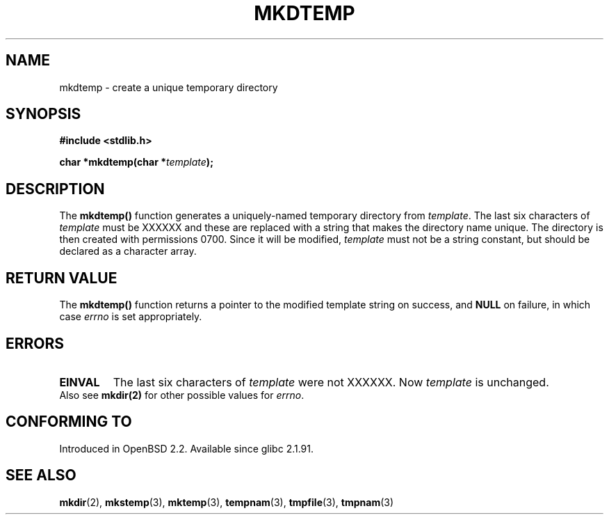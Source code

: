 .\" Copyright 2001 John Levon <moz@compsoc.man.ac.uk>
.\" Based on mkstemp(3), Copyright 1993 David Metcalfe (david@prism.demon.co.uk)
.\" and GNU libc documentation
.\"
.\" Permission is granted to make and distribute verbatim copies of this
.\" manual provided the copyright notice and this permission notice are
.\" preserved on all copies.
.\"
.\" Permission is granted to copy and distribute modified versions of this
.\" manual under the conditions for verbatim copying, provided that the
.\" entire resulting derived work is distributed under the terms of a
.\" permission notice identical to this one.
.\" 
.\" Since the Linux kernel and libraries are constantly changing, this
.\" manual page may be incorrect or out-of-date.  The author(s) assume no
.\" responsibility for errors or omissions, or for damages resulting from
.\" the use of the information contained herein.  The author(s) may not
.\" have taken the same level of care in the production of this manual,
.\" which is licensed free of charge, as they might when working
.\" professionally.
.\" 
.\" Formatted or processed versions of this manual, if unaccompanied by
.\" the source, must acknowledge the copyright and authors of this work.
.TH MKDTEMP 3  2001-10-07 "GNU" "Linux Programmer's Manual"
.SH NAME
mkdtemp \- create a unique temporary directory
.SH SYNOPSIS
.nf
.B #include <stdlib.h>
.sp
.BI "char *mkdtemp(char *" template );
.fi
.SH DESCRIPTION
The \fBmkdtemp()\fP function generates a uniquely-named temporary
directory from \fItemplate\fP. The last six characters of \fItemplate\fP
must be XXXXXX and these are replaced with a string that makes the
.\" FIXME: were the permissions 0700 in all glibc versions ?
directory name unique. The directory is then created with
permissions 0700.
Since it will be modified,
.I template
must not be a string constant, but should be declared as a character array.
.SH "RETURN VALUE"
The \fBmkdtemp()\fP function returns a pointer to the modified template
string on success, and \fBNULL\fP on failure, in which case
.IR errno
is set appropriately.
.SH ERRORS
.TP
.B EINVAL
The last six characters of \fItemplate\fP were not XXXXXX.
Now \fItemplate\fP is unchanged.

.TP
Also see \fBmkdir(2)\fP for other possible values for \fIerrno\fP.

.SH "CONFORMING TO"
Introduced in OpenBSD 2.2.
.\" Also in NetBSD 1.4.
Available since glibc 2.1.91.
.SH "SEE ALSO"
.BR mkdir (2),
.BR mkstemp (3),
.BR mktemp (3),
.BR tempnam (3),
.BR tmpfile (3),
.BR tmpnam (3)
